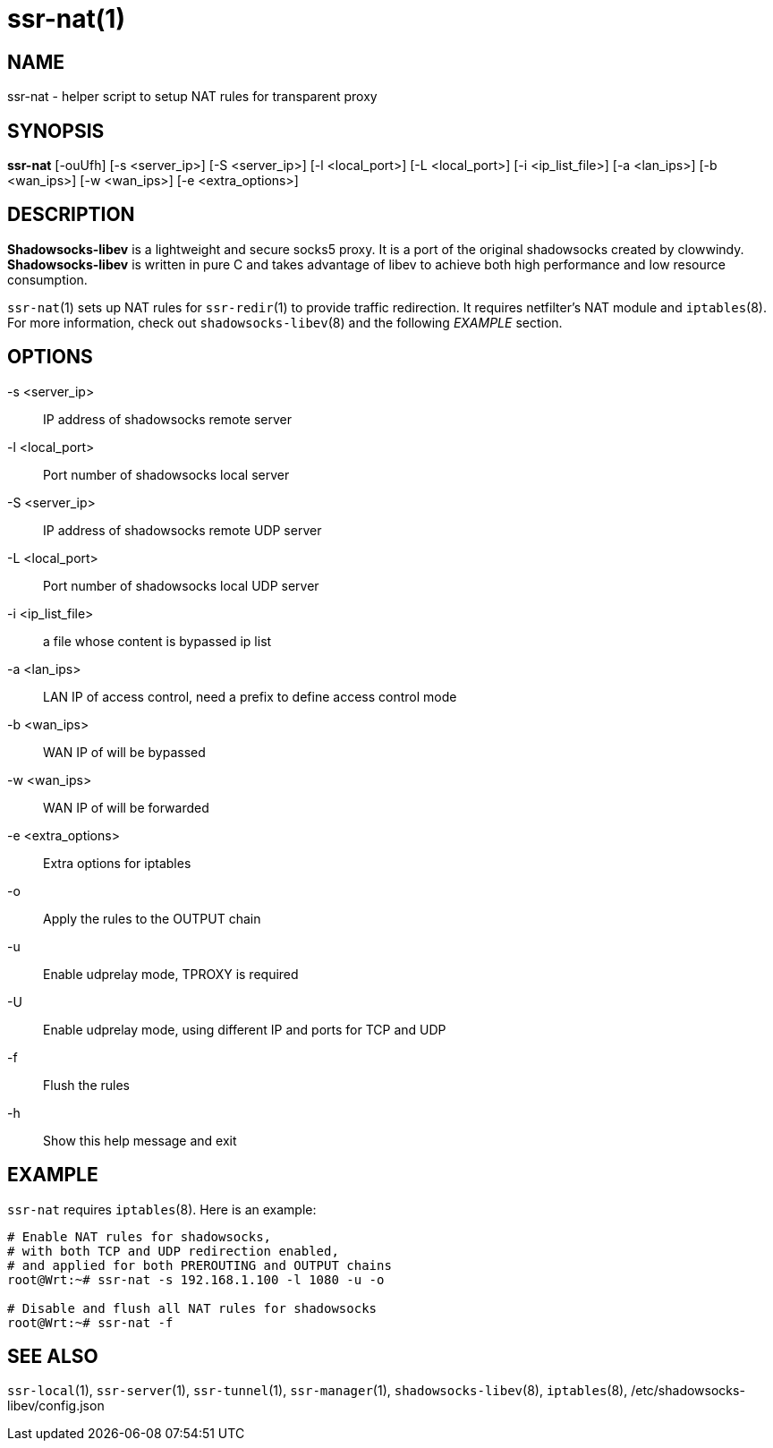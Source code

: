 ssr-nat(1)
=========

NAME
----
ssr-nat - helper script to setup NAT rules for transparent proxy

SYNOPSIS
--------
*ssr-nat*
 [-ouUfh]
 [-s <server_ip>] [-S <server_ip>] [-l <local_port>]
 [-L <local_port>] [-i <ip_list_file>] [-a <lan_ips>]
 [-b <wan_ips>] [-w <wan_ips>] [-e <extra_options>]

DESCRIPTION
-----------
*Shadowsocks-libev* is a lightweight and secure socks5 proxy.
It is a port of the original shadowsocks created by clowwindy.
*Shadowsocks-libev* is written in pure C and takes advantage of libev to
achieve both high performance and low resource consumption.

`ssr-nat`(1) sets up NAT rules for `ssr-redir`(1) to provide traffic redirection.
It requires netfilter's NAT module and `iptables`(8).
For more information, check out `shadowsocks-libev`(8) and the following
'EXAMPLE' section.

OPTIONS
-------
-s <server_ip>::
IP address of shadowsocks remote server

-l <local_port>::
Port number of shadowsocks local server

-S <server_ip>::
IP address of shadowsocks remote UDP server

-L <local_port>::
Port number of shadowsocks local UDP server

-i <ip_list_file>::
a file whose content is bypassed ip list

-a <lan_ips>::
LAN IP of access control, need a prefix to define access control mode

-b <wan_ips>::
WAN IP of will be bypassed

-w <wan_ips>::
WAN IP of will be forwarded

-e <extra_options>::
Extra options for iptables

-o::
Apply the rules to the OUTPUT chain

-u::
Enable udprelay mode, TPROXY is required

-U::
Enable udprelay mode, using different IP and ports for TCP and UDP

-f::
Flush the rules

-h::
Show this help message and exit

EXAMPLE
-------
`ssr-nat` requires `iptables`(8). Here is an example:

....
# Enable NAT rules for shadowsocks,
# with both TCP and UDP redirection enabled,
# and applied for both PREROUTING and OUTPUT chains
root@Wrt:~# ssr-nat -s 192.168.1.100 -l 1080 -u -o

# Disable and flush all NAT rules for shadowsocks
root@Wrt:~# ssr-nat -f
....

SEE ALSO
--------
`ssr-local`(1),
`ssr-server`(1),
`ssr-tunnel`(1),
`ssr-manager`(1),
`shadowsocks-libev`(8),
`iptables`(8),
/etc/shadowsocks-libev/config.json

